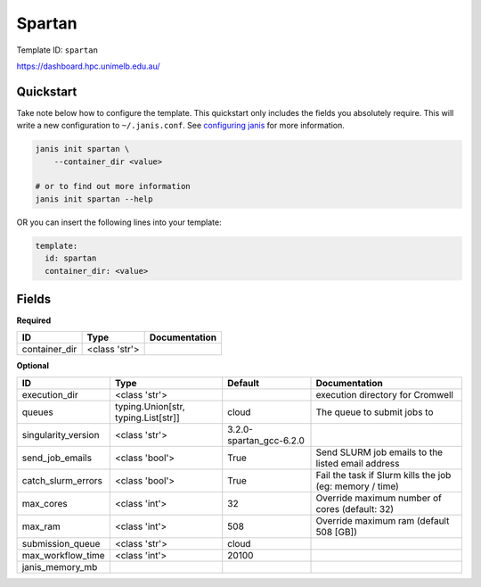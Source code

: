 Spartan
=======

Template ID: ``spartan``


https://dashboard.hpc.unimelb.edu.au/


Quickstart
-----------

Take note below how to configure the template. This quickstart only includes the fields you absolutely require. This will write a new configuration to ``~/.janis.conf``. See `configuring janis <https://janis.readthedocs.io/en/latest/references/configuration.html>`__ for more information.

.. code-block:: bash

   janis init spartan \
       --container_dir <value>
   
   # or to find out more information
   janis init spartan --help

OR you can insert the following lines into your template:

.. code-block:: yaml

   template:
     id: spartan
     container_dir: <value>



Fields
-------

**Required**

=============  =============  ===============
ID             Type           Documentation
=============  =============  ===============
container_dir  <class 'str'>
=============  =============  ===============

**Optional**

===================  ===================================  =======================  ========================================================
ID                   Type                                 Default                  Documentation
===================  ===================================  =======================  ========================================================
execution_dir        <class 'str'>                                                 execution directory for Cromwell
queues               typing.Union[str, typing.List[str]]  cloud                    The queue to submit jobs to
singularity_version  <class 'str'>                        3.2.0-spartan_gcc-6.2.0
send_job_emails      <class 'bool'>                       True                     Send SLURM job emails to the listed email address
catch_slurm_errors   <class 'bool'>                       True                     Fail the task if Slurm kills the job (eg: memory / time)
max_cores            <class 'int'>                        32                       Override maximum number of cores (default: 32)
max_ram              <class 'int'>                        508                      Override maximum ram (default 508 [GB])
submission_queue     <class 'str'>                        cloud
max_workflow_time    <class 'int'>                        20100
janis_memory_mb
===================  ===================================  =======================  ========================================================

